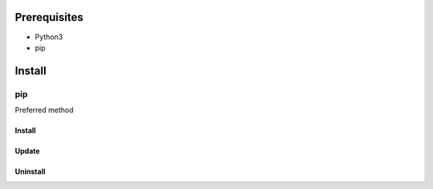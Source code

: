 ***************
Prerequisites
***************

- Python3
- pip

********
Install
********

pip
====
Preferred method

Install
--------

.. tabbed:: pip

   .. code-block:: sh
      :caption: install

      pip install <PROJECT>


.. tabbed:: module import

   .. code-block:: sh
      :caption: if ``command not found: pip``

      python3 -m pip install <PROJECT>


Update
-------

.. tabbed:: pip

   .. code-block:: sh
      :caption: install

      pip install -U <PROJECT>


.. tabbed:: module import

   .. code-block:: sh
      :caption: if ``command not found: pip``

      python3 -m pip install -U <PROJECT>


Uninstall
----------

.. tabbed:: pip

   .. code-block:: sh
      :caption: uninstall

      pip uninstall <PROJECT>


.. tabbed:: module import

   .. code-block:: sh
      :caption: if ``command not found: pip``

      python3 -m pip uninstall <PROJECT>

